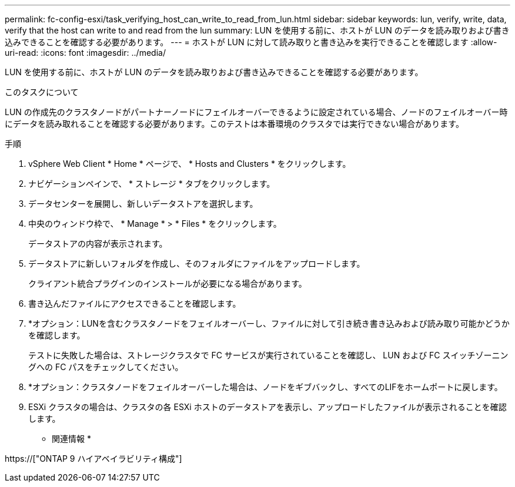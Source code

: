 ---
permalink: fc-config-esxi/task_verifying_host_can_write_to_read_from_lun.html 
sidebar: sidebar 
keywords: lun, verify, write, data, verify that the host can write to and read from the lun 
summary: LUN を使用する前に、ホストが LUN のデータを読み取りおよび書き込みできることを確認する必要があります。 
---
= ホストが LUN に対して読み取りと書き込みを実行できることを確認します
:allow-uri-read: 
:icons: font
:imagesdir: ../media/


[role="lead"]
LUN を使用する前に、ホストが LUN のデータを読み取りおよび書き込みできることを確認する必要があります。

.このタスクについて
LUN の作成先のクラスタノードがパートナーノードにフェイルオーバーできるように設定されている場合、ノードのフェイルオーバー時にデータを読み取れることを確認する必要があります。このテストは本番環境のクラスタでは実行できない場合があります。

.手順
. vSphere Web Client * Home * ページで、 * Hosts and Clusters * をクリックします。
. ナビゲーションペインで、 * ストレージ * タブをクリックします。
. データセンターを展開し、新しいデータストアを選択します。
. 中央のウィンドウ枠で、 * Manage * > * Files * をクリックします。
+
データストアの内容が表示されます。

. データストアに新しいフォルダを作成し、そのフォルダにファイルをアップロードします。
+
クライアント統合プラグインのインストールが必要になる場合があります。

. 書き込んだファイルにアクセスできることを確認します。
. *オプション：LUNを含むクラスタノードをフェイルオーバーし、ファイルに対して引き続き書き込みおよび読み取り可能かどうかを確認します。
+
テストに失敗した場合は、ストレージクラスタで FC サービスが実行されていることを確認し、 LUN および FC スイッチゾーニングへの FC パスをチェックしてください。

. *オプション：クラスタノードをフェイルオーバーした場合は、ノードをギブバックし、すべてのLIFをホームポートに戻します。
. ESXi クラスタの場合は、クラスタの各 ESXi ホストのデータストアを表示し、アップロードしたファイルが表示されることを確認します。


* 関連情報 *

https://["ONTAP 9 ハイアベイラビリティ構成"]
